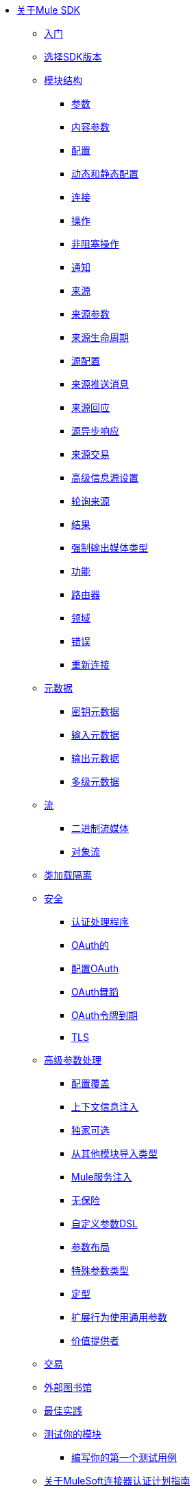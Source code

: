 // Mule SDK目录

*  link:index[关于Mule SDK]
+
// ** link:smart-connectors[XML SDK]
+
**  link:getting-started[入门]
**  link:choosing-version[选择SDK版本]
**  link:module-structure[模块结构]
***  link:parameters[参数]
***  link:content-parameters[内容参数]
***  link:configs[配置]
***  link:static-dynamic-configs[动态和静态配置]
***  link:connections[连接]
***  link:operations[操作]
***  link:non-blocking-operations[非阻塞操作]
***  link:notifications[通知]
***  link:sources[来源]
***  link:sources-parameters[来源参数]
***  link:sources-lifecycle[来源生命周期]
***  link:sources-config-connection[源配置]
***  link:sources-push-message[来源推送消息]
***  link:sources-response[来源回应]
***  link:sources-async-response[源异步响应]
***  link:sources-transactions[来源交易]
***  link:sources-advanced[高级信息源设置]
***  link:polling-sources[轮询来源]
***  link:result-object[结果]
***  link:return-media-type[强制输出媒体类型]
***  link:functions[功能]
***  link:routers[路由器]
***  link:scopes[领域]
***  link:errors[错误]
***  link:reconnection[重新连接]
**  link:metadata[元数据]
***  link:metadata-keys[密钥元数据]
***  link:metadata-input[输入元数据]
***  link:metadata-output[输出元数据]
***  link:multi-level-metadata[多级元数据]
+
// ** * link:static-metadata[静态元数据]
+
**  link:streaming[流]
***  link:binary-streaming[二进制流媒体]
***  link:object-streaming[对象流]
**  link:isolation[类加载隔离]
**  link:security[安全]
***  link:authentication-handler[认证处理程序]
***  link:oauth[OAuth的]
***  link:oauth-configuring[配置OAuth]
***  link:oauth-dance[OAuth舞蹈]
***  link:oauth-token-expiration[OAuth令牌到期]
***  link:tls[TLS]
**  link:advanced-parameter-handling[高级参数处理]
***  link:config-override[配置覆盖]
***  link:context-information-injection[上下文信息注入]
***  link:exclusive-optionals[独家可选]
***  link:imported-types[从其他模块导入类型]
***  link:mule-service-injection[Mule服务注入]
***  link:null-safe[无保险]
***  link:parameters-dsl[自定义参数DSL]
***  link:parameter-layout[参数布局]
***  link:special-parameters[特殊参数类型]
***  link:stereotypes[定型]
***  link:subtypes-mapping[扩展行为使用通用参数]
***  link:value-providers[价值提供者]
**  link:transactions[交易]
**  link:external-libs[外部图书馆]
**  link:best-practices[最佳实践]
**  link:testing[测试你的模块]
***  link:testing-writing-your-first-test-case[编写你的第一个测试用例]
**  link:about-connector-certification-program-guidelines[关于MuleSoft连接器认证计划指南]
***  link:certification-guidelines-for-connectors[连接器认证技术指南]
**  link:license[许可]
**  link:validators[验证器与Mule SDK]
**  link:dmt[DevKit到SDK迁移工具]
